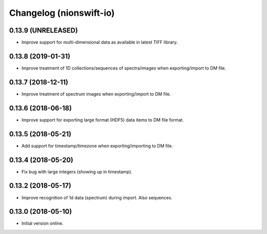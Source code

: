 Changelog (nionswift-io)
========================

0.13.9 (UNRELEASED)
-------------------

- Improve support for multi-dimensional data as available in latest TIFF library.

0.13.8 (2019-01-31)
-------------------

- Improve treatment of 1D collections/sequences of spectra/images when exporting/import to DM file.

0.13.7 (2018-12-11)
-------------------

- Improve treatment of spectrum images when exporting/import to DM file.

0.13.6 (2018-06-18)
-------------------

- Improve support for exporting large format (HDF5) data items to DM file format.

0.13.5 (2018-05-21)
-------------------

- Add support for timestamp/timezone when exporting/importing to DM file.

0.13.4 (2018-05-20)
-------------------

- Fix bug with large integers (showing up in timestamp).

0.13.2 (2018-05-17)
-------------------

- Improve recognition of 1d data (spectrum) during import. Also sequences.

0.13.0 (2018-05-10)
-------------------

- Initial version online.
